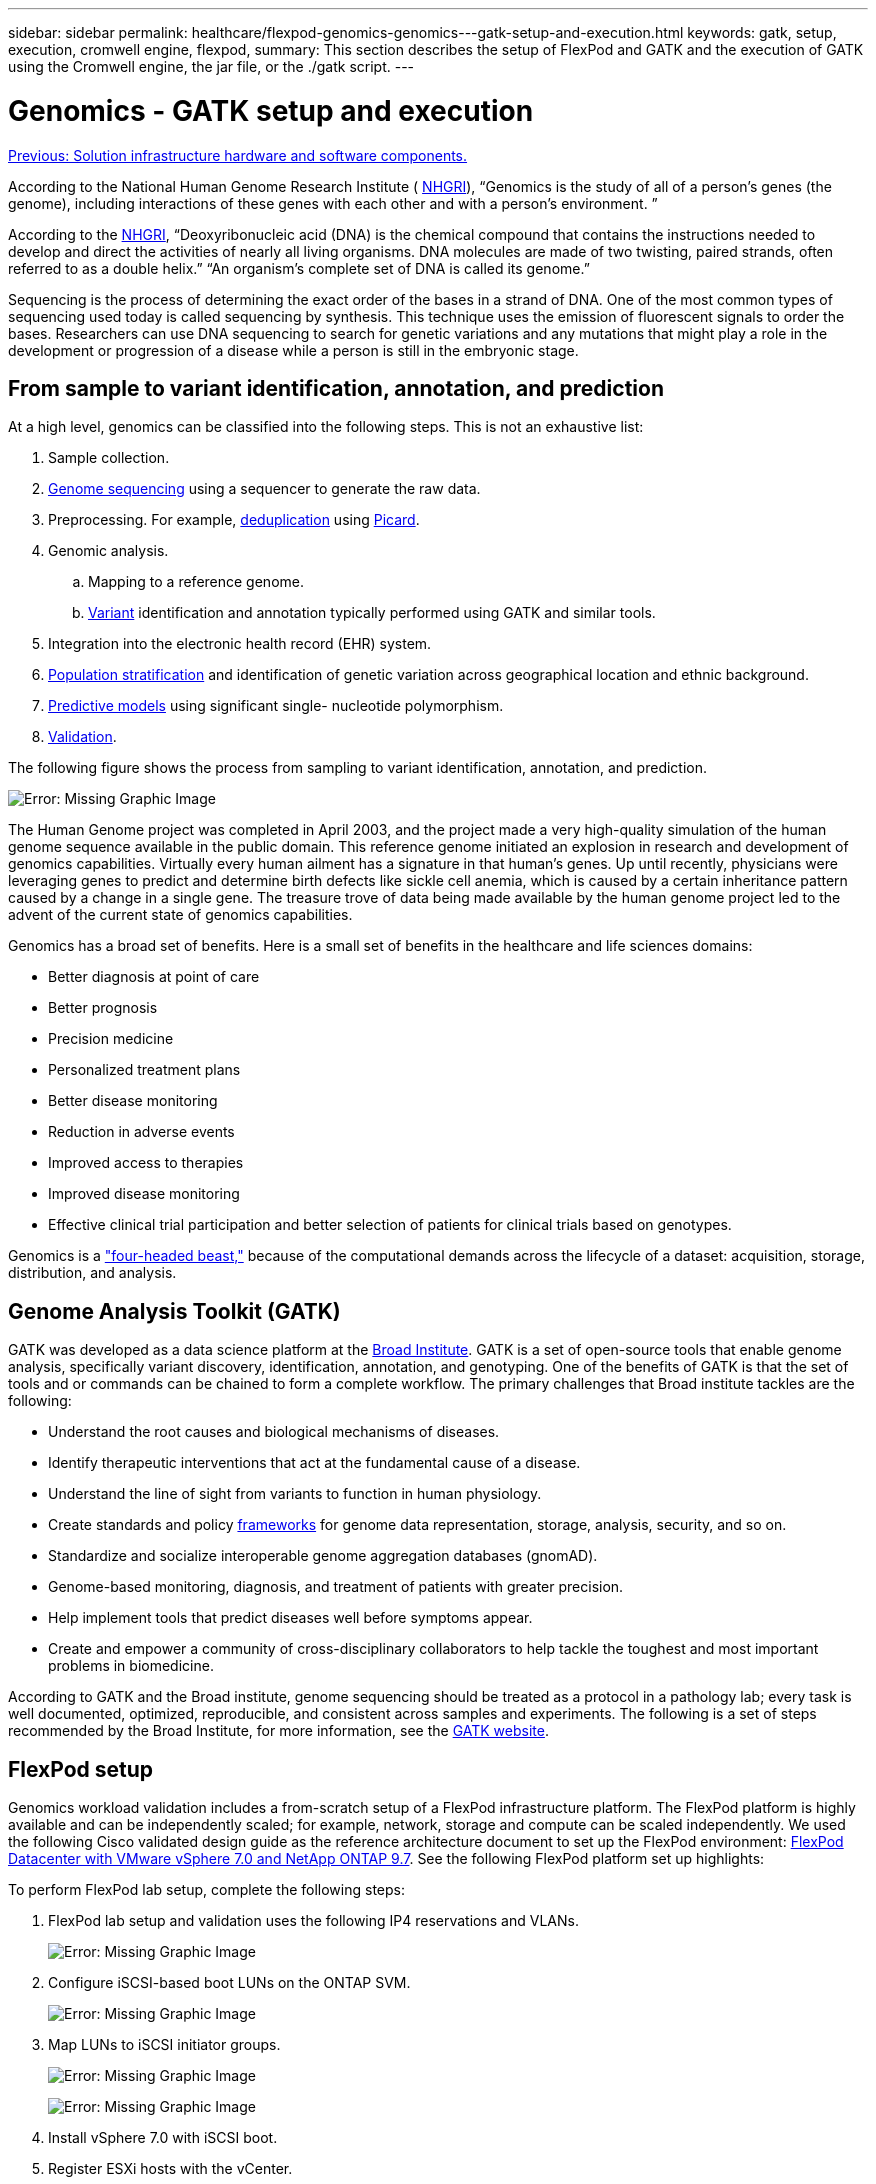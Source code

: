 ---
sidebar: sidebar
permalink: healthcare/flexpod-genomics-genomics---gatk-setup-and-execution.html
keywords: gatk, setup, execution, cromwell engine, flexpod,
summary: This section describes the setup of FlexPod and GATK and the execution of GATK using the Cromwell engine, the jar file, or the ./gatk script.
---

= Genomics - GATK setup and execution
:hardbreaks:
:nofooter:
:icons: font
:linkattrs:
:imagesdir: ./../media/

//
// This file was created with NDAC Version 2.0 (August 17, 2020)
//
// 2021-11-04 14:24:47.689480
//

link:flexpod-genomics-solution-infrastructure-hardware-and-software-components.html[Previous: Solution infrastructure hardware and software components.]

According to the National Human Genome Research Institute ( https://www.genome.gov/about-genomics/fact-sheets/A-Brief-Guide-to-Genomics[NHGRI^]), “Genomics is the study of all of a person’s genes (the genome), including interactions of these genes with each other and with a person’s environment. ”

According to the https://www.genome.gov/about-genomics/fact-sheets/A-Brief-Guide-to-Genomics[NHGRI^], “Deoxyribonucleic acid (DNA) is the chemical compound that contains the instructions needed to develop and direct the activities of nearly all living organisms. DNA molecules are made of two twisting, paired strands, often referred to as a double helix.” “An organism’s complete set of DNA is called its genome.”

Sequencing is the process of determining the exact order of the bases in a strand of DNA. One of the most common types of sequencing used today is called sequencing by synthesis. This technique uses the emission of fluorescent signals to order the bases. Researchers can use DNA sequencing to search for genetic variations and any mutations that might play a role in the development or progression of a disease while a person is still in the embryonic stage.

== From sample to variant identification, annotation, and prediction

At a high level, genomics can be classified into the following steps. This is not an exhaustive list:

. Sample collection.
. https://medlineplus.gov/genetics/understanding/testing/sequencing/[Genome sequencing^] using a sequencer to generate the raw data.
. Preprocessing. For example, https://www.nature.com/articles/nmeth.4268.pdf?origin=ppub[deduplication^] using https://broadinstitute.github.io/picard/[Picard^].
. Genomic analysis.
.. Mapping to a reference genome.
.. https://www.genome.gov/news/news-release/Genomics-daunting-challenge-Identifying-variants-that-matter[Variant^] identification and annotation typically performed using GATK and similar tools.
. Integration into the electronic health record (EHR) system.
. https://www.ncbi.nlm.nih.gov/pmc/articles/PMC6007879/[Population stratification^] and identification of genetic variation across geographical location and ethnic background.
. https://humgenomics.biomedcentral.com/articles/10.1186/s40246-020-00287-z[Predictive models^] using significant single- nucleotide polymorphism.
. https://www.frontiersin.org/articles/10.3389/fgene.2019.00267/full[Validation^].

The following figure shows the process from sampling to variant identification, annotation, and prediction.

image:flexpod-genomics-image8.png[Error: Missing Graphic Image]

The Human Genome project was completed in April 2003, and the project made a very high-quality simulation of the human genome sequence available in the public domain. This reference genome initiated an explosion in research and development of genomics capabilities. Virtually every human ailment has a signature in that human’s genes. Up until recently,  physicians were leveraging genes to predict and determine birth defects like sickle cell anemia, which is caused by a certain inheritance pattern caused by a change in a single gene. The treasure trove of data being made available by the human genome project led to the advent of the current state of genomics capabilities.

Genomics has a broad set of benefits. Here is a small set of benefits in the healthcare and life sciences domains:

* Better diagnosis at point of care
* Better prognosis
* Precision medicine
* Personalized treatment plans
* Better disease monitoring
* Reduction in adverse events
* Improved access to therapies
* Improved disease monitoring
* Effective clinical trial participation and better selection of patients for clinical trials based on genotypes.

Genomics is a https://www.ncbi.nlm.nih.gov/pmc/articles/PMC4494865/["four-headed beast,"^] because of the computational demands across the lifecycle of a dataset: acquisition, storage, distribution, and analysis.

== Genome Analysis Toolkit (GATK)

GATK was developed as a data science platform at the https://www.broadinstitute.org/about-us[Broad Institute^]. GATK is a set of open-source tools that enable genome analysis, specifically variant discovery, identification, annotation, and genotyping. One of the benefits of GATK is that the set of tools and or commands can be chained to form a complete workflow. The primary challenges that Broad institute tackles are the following:

* Understand the root causes and biological mechanisms of diseases.
* Identify therapeutic interventions that act at the fundamental cause of a disease.
* Understand the line of sight from variants to function in human physiology.
* Create standards and policy https://www.ga4gh.org/[frameworks^] for genome data representation, storage, analysis,  security, and so on.
* Standardize and socialize interoperable genome aggregation databases (gnomAD).
* Genome-based monitoring, diagnosis, and treatment of patients with greater precision.
* Help implement tools that predict diseases well before symptoms appear.
* Create and empower a community of cross-disciplinary collaborators to help tackle the toughest and most important problems in biomedicine.

According to GATK and the Broad institute, genome sequencing should be treated as a protocol in a pathology lab; every task is well documented, optimized, reproducible, and consistent across samples and experiments. The following is a set of steps recommended by the Broad Institute, for more information, see the https://gatk.broadinstitute.org/hc/en-us[GATK website^].

== FlexPod setup

Genomics workload validation includes a from-scratch setup of a FlexPod infrastructure platform. The FlexPod platform is highly available and can be independently scaled; for example, network, storage and compute can be scaled independently. We used the following Cisco validated design guide as the reference architecture document to set up the FlexPod environment: https://www.cisco.com/c/en/us/td/docs/unified_computing/ucs/UCS_CVDs/fp_vmware_vsphere_7_0_ontap_9_7.html[FlexPod Datacenter with VMware vSphere 7.0 and NetApp ONTAP 9.7^]. See the following FlexPod platform set up highlights:

To perform FlexPod lab setup, complete the following steps:

. FlexPod lab setup and validation uses the following IP4 reservations and VLANs.
+
image:flexpod-genomics-image10.png[Error: Missing Graphic Image]

. Configure iSCSI-based boot LUNs on the ONTAP SVM.
+
image:flexpod-genomics-image9.png[Error: Missing Graphic Image]

. Map LUNs to iSCSI initiator groups.
+
image:flexpod-genomics-image11.png[Error: Missing Graphic Image]
+
image:flexpod-genomics-image12.png[Error: Missing Graphic Image]

. Install vSphere 7.0 with iSCSI boot.
. Register ESXi hosts with the vCenter.
+
image:flexpod-genomics-image13.png[Error: Missing Graphic Image]

. Provision an NFS datastore `infra_datastore_nfs` on the ONTAP storage.
+
image:flexpod-genomics-image14.png[Error: Missing Graphic Image]

. Add the datastore to the vCenter.
+
image:flexpod-genomics-image16.png[Error: Missing Graphic Image]

. Using vCenter, add an NFS datastore to the ESXi hosts.
+
image:flexpod-genomics-image15.png[Error: Missing Graphic Image]

. Using the vCenter, create a Red Hat Enterprise Linux (RHEL) 8.3 VM to run GATK.
. An NFS datastore is presented to the VM and mounted at `/mnt/genomics`, which is used to store GATK executables, scripts, Binary Alignment Map (BAM) files, reference files, index files, dictionary files, and out files for variant calling.
+
image:flexpod-genomics-image17.png[Error: Missing Graphic Image]

== GATK setup and execution

Install the following prerequisites on the RedHat Enterprise 8.3 Linux VM:

* Java 8 or SDK 1.8 or later
* Download GATK 4.2.0.0 from the Broad Institute https://github.com/broadinstitute/gatk/releases[GitHub site^]. Genome sequence data is generally stored in the form of a series of tab-delimited ASCII columns. However, ASCII takes too much space to store. Therefore, a new standard evolved called a BAM (\*.bam) file. A BAM file stores the sequence data in a compressed, indexed, and binary form. We https://ftp-trace.ncbi.nlm.nih.gov/ReferenceSamples/[downloaded^] a set of publicly available BAM files for GATK execution from the https://www.nih.gov/[public domain^]. We also downloaded index files (\*.bai), dictionary files (\*. dict), and reference data files (*. fasta) from the same public domain.

After downloading, the GATK tool kit has a jar file and a set of support scripts.

* `gatk-package-4.2.0.0-local.jar` executable
*  `gatk` script file.

We downloaded the BAM files and the corresponding index, dictionary, and reference genome files for a family that consisted of father, mother, and son *.bam files.

=== Cromwell engine

Cromwell is an open-source engine geared towards scientific workflows that enables workflow management. The Cromwell engine can be run in two https://cromwell.readthedocs.io/en/stable/Modes/[modes^], Server mode or a single- workflow Run mode. The behavior of the Cromwell engine can be controlled using the https://github.com/broadinstitute/cromwell/blob/develop/cromwell.example.backends/cromwell.examples.conf[Cromwell engine configuration file^].

* *Server mode.* Enables https://cromwell.readthedocs.io/en/stable/api/RESTAPI/[RESTful^] execution of workflows in Cromwell engine.
* *Run mode.* Run mode is best suited for executing single workflows in Cromwell, https://cromwell.readthedocs.io/en/stable/CommandLine/[ref^] for a complete set of available options in Run mode.

We use the Cromwell engine to execute the workflows and pipelines at scale. The Cromwell engine uses a user-friendly https://openwdl.org/[workflow description language^] (WDL)-based scripting language. Cromwell also supports a second workflow scripting standard called the common workflow language (CWL). Throughout this technical report, we used WDL. WDL was originally developed by the Broad Institute for genome analysis pipelines. Using the WDL workflows can be implemented using several strategies, including the following:

* *Linear chaining.* As the name suggests, output from task#1 is sent to task #2 as input.
* *Multi-in/out.* This is similar to linear chaining in that each task can have multiple outputs being sent as input to subsequent tasks.
* *Scatter-gather.* This is one of the most powerful enterprise application integration (EAI) strategies available, especially when used in event-driven architecture. Each task executes in a decoupled fashion, and the output for each task is consolidated into the final output.

There are three steps when WDL is used to run GATK in a standalone mode:

. Validate syntax using `womtool.jar`.
+
....
[root@genomics1 ~]#  java -jar womtool.jar validate ghplo.wdl
....

. Generate inputs JSON.
+
....
[root@genomics1 ~]#  java -jar womtool.jar inputs ghplo.wdl > ghplo.json
....

. Run the workflow using the Cromwell engine and `Cromwell.jar`.
+
....
[root@genomics1 ~]#  java -jar cromwell.jar run ghplo.wdl –-inputs ghplo.json
....

The GATK can be executed by using several methods; this document explores three of these methods.

=== Execution of GATK using the jar file

Let’s look at a single variant call pipeline execution using the Haplotype variant caller.

....
[root@genomics1 ~]#  java -Dsamjdk.use_async_io_read_samtools=false \
-Dsamjdk.use_async_io_write_samtools=true \
-Dsamjdk.use_async_io_write_tribble=false \
-Dsamjdk.compression_level=2 \
-jar /mnt/genomics/GATK/gatk-4.2.0.0/gatk-package-4.2.0.0-local.jar \
HaplotypeCaller \
--input /mnt/genomics/GATK/TEST\ DATA/bam/workshop_1906_2-germline_bams_father.bam \
--output workshop_1906_2-germline_bams_father.validation.vcf \
--reference /mnt/genomics/GATK/TEST\ DATA/ref/workshop_1906_2-germline_ref_ref.fasta
....

In this method of execution, we use the GATK local execution jar file, we use a single java command to invoke the jar file, and we pass several parameters to the command.

. This parameter indicates that we are invoking the `HaplotypeCaller` variant caller pipeline.
. `-- input` specifies the input BAM file.
. `--output` specifies the variant output file in variant call format (*.vcf) (https://software.broadinstitute.org/software/igv/viewing_vcf_files[ref^]).
. With the `--reference` parameter, we are passing a reference genome.

Once executed, output details can be found in the section link:flexpod-genomics-appendix-a.html["Output for execution of GATK using the jar file."]

=== Execution of GATK using ./gatk script

GATK tool kit can be executed using the `./gatk` script. Let’s examine the following command:

....
[root@genomics1 execution]# ./gatk \
--java-options "-Xmx4G" \
HaplotypeCaller \
-I /mnt/genomics/GATK/TEST\ DATA/bam/workshop_1906_2-germline_bams_father.bam \
-R /mnt/genomics/GATK/TEST\ DATA/ref/workshop_1906_2-germline_ref_ref.fasta \
-O /mnt/genomics/GATK/TEST\ DATA/variants.vcf
....

We pass several parameters to the command.

* This parameter indicates that we are invoking the `HaplotypeCaller` variant caller pipeline.
* `-I` specifies the input BAM file.
* `-O` specifies the variant output file in variant call format (*.vcf) (https://software.broadinstitute.org/software/igv/viewing_vcf_files[ref^]).
* With the `-R` parameter, we are passing a reference genome.

Once executed, output details can be found in the section link:flexpod-genomics-appendix-b.html["Output for execution of GATK using the `./gatk` script."]

=== Execution of GATK using Cromwell engine

We use the Cromwell engine to manage GATK execution. Let’s examine the command line and it’s parameters.

....
[root@genomics1 genomics]# java -jar cromwell-65.jar \
run /mnt/genomics/GATK/seq/ghplo.wdl  \
--inputs /mnt/genomics/GATK/seq/ghplo.json
....

Here, we invoke the Java command by passing the `-jar` parameter to indicate that we intend to execute a jar file, for example, `Cromwell-65.jar`. The next parameter passed (`run`) indicates that the Cromwell engine is running in Run mode, the other possible option is Server mode. The next parameter is `*.wdl` that the Run mode should use to execute the pipelines. The next parameter is the set of input parameters to the workflows being executed.

Here’s what the contents of the `ghplo.wdl` file look like:

....
[root@genomics1 seq]# cat ghplo.wdl
workflow helloHaplotypeCaller {
  call haplotypeCaller
}
task haplotypeCaller {
  File GATK
  File RefFasta
  File RefIndex
  File RefDict
  String sampleName
  File inputBAM
  File bamIndex
  command {
    java -jar ${GATK} \
         HaplotypeCaller \
        -R ${RefFasta} \
        -I ${inputBAM} \
        -O ${sampleName}.raw.indels.snps.vcf
  }
  output {
    File rawVCF = "${sampleName}.raw.indels.snps.vcf"
  }
}
[root@genomics1 seq]#
....

Here’s the corresponding JSON file with the inputs to the Cromwell engine.

....
[root@genomics1 seq]# cat ghplo.json
{
"helloHaplotypeCaller.haplotypeCaller.GATK": "/mnt/genomics/GATK/gatk-4.2.0.0/gatk-package-4.2.0.0-local.jar",
"helloHaplotypeCaller.haplotypeCaller.RefFasta": "/mnt/genomics/GATK/TEST DATA/ref/workshop_1906_2-germline_ref_ref.fasta",
"helloHaplotypeCaller.haplotypeCaller.RefIndex": "/mnt/genomics/GATK/TEST DATA/ref/workshop_1906_2-germline_ref_ref.fasta.fai",
"helloHaplotypeCaller.haplotypeCaller.RefDict": "/mnt/genomics/GATK/TEST DATA/ref/workshop_1906_2-germline_ref_ref.dict",
"helloHaplotypeCaller.haplotypeCaller.sampleName": "fatherbam",
"helloHaplotypeCaller.haplotypeCaller.inputBAM": "/mnt/genomics/GATK/TEST DATA/bam/workshop_1906_2-germline_bams_father.bam",
"helloHaplotypeCaller.haplotypeCaller.bamIndex": "/mnt/genomics/GATK/TEST DATA/bam/workshop_1906_2-germline_bams_father.bai"
}
[root@genomics1 seq]#
....

Please note that Cromwell uses an in-memory database for the execution. Once executed, the output log can be seen in the section link:flexpod-genomics-appendix-c.html["Output for execution of GATK using the Cromwell engine."]

For a comprehensive set of steps on how to execute GATK, see the https://gatk.broadinstitute.org/hc/en-us/articles/360036194592[GATK documentation^].

link:flexpod-genomics-appendix-a.html[Next: Output for execution of GATK using the jar file.]
